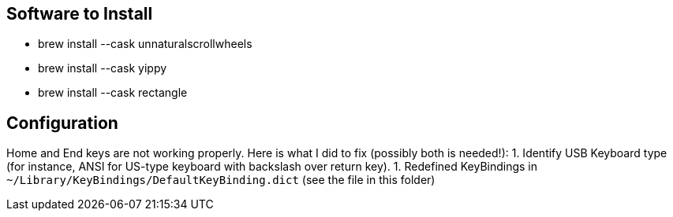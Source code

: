 == Software to Install
* brew install --cask unnaturalscrollwheels
* brew install --cask yippy
* brew install --cask rectangle

== Configuration
Home and End keys are not working properly. Here is what I did to fix (possibly both is needed!):
1. Identify USB Keyboard type (for instance, ANSI for US-type keyboard with backslash over return key).
1. Redefined KeyBindings in `~/Library/KeyBindings/DefaultKeyBinding.dict` (see the file in this folder)
